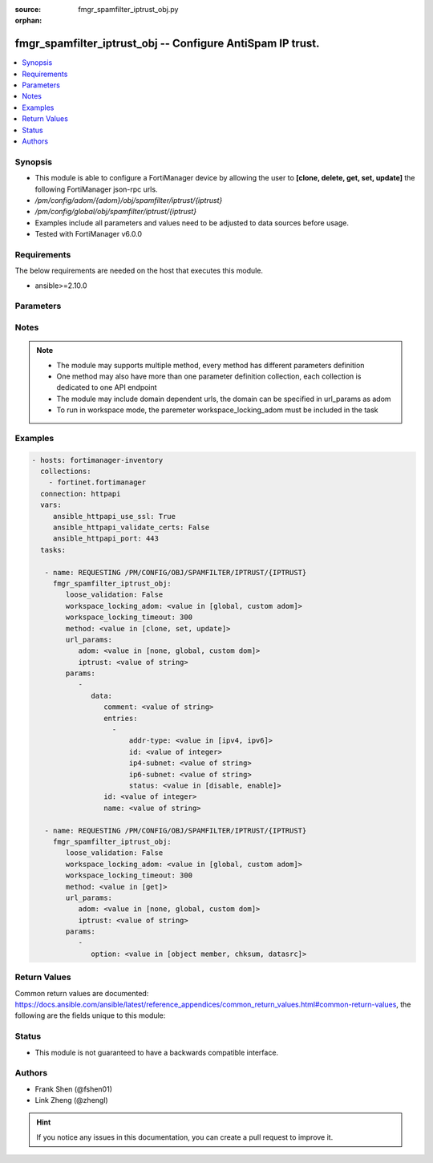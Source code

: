 :source: fmgr_spamfilter_iptrust_obj.py

:orphan:

.. _fmgr_spamfilter_iptrust_obj:

fmgr_spamfilter_iptrust_obj -- Configure AntiSpam IP trust.
+++++++++++++++++++++++++++++++++++++++++++++++++++++++++++

.. versionadded:: 2.10

.. contents::
   :local:
   :depth: 1


Synopsis
--------

- This module is able to configure a FortiManager device by allowing the user to **[clone, delete, get, set, update]** the following FortiManager json-rpc urls.
- `/pm/config/adom/{adom}/obj/spamfilter/iptrust/{iptrust}`
- `/pm/config/global/obj/spamfilter/iptrust/{iptrust}`
- Examples include all parameters and values need to be adjusted to data sources before usage.
- Tested with FortiManager v6.0.0


Requirements
------------
The below requirements are needed on the host that executes this module.

- ansible>=2.10.0



Parameters
----------

.. raw:: html

 <ul>
 <li><span class="li-head">loose_validation</span> - Do parameter validation in a loose way <span class="li-normal">type: bool</span> <span class="li-required">required: false</span> <span class="li-normal">default: false</span>  </li>
 <li><span class="li-head">workspace_locking_adom</span> - Acquire the workspace lock if FortiManager is running in workspace mode <span class="li-normal">type: str</span> <span class="li-required">required: false</span> <span class="li-normal"> choices: global, custom dom</span> </li>
 <li><span class="li-head">workspace_locking_timeout</span> - The maximum time in seconds to wait for other users to release workspace lock <span class="li-normal">type: integer</span> <span class="li-required">required: false</span>  <span class="li-normal">default: 300</span> </li>
 <li><span class="li-head">url_params</span> - parameters in url path <span class="li-normal">type: dict</span> <span class="li-required">required: true</span></li>
 <ul class="ul-self">
 <li><span class="li-head">adom</span> - the domain prefix <span class="li-normal">type: str</span> <span class="li-normal"> choices: none, global, custom dom</span></li>
 <li><span class="li-head">iptrust</span> - the object name <span class="li-normal">type: str</span> </li>
 </ul>
 <li><span class="li-head">parameters for method: [clone, set, update]</span> - Configure AntiSpam IP trust.</li>
 <ul class="ul-self">
 <li><span class="li-head">data</span> - No description for the parameter <span class="li-normal">type: dict</span> <ul class="ul-self">
 <li><span class="li-head">comment</span> - Optional comments. <span class="li-normal">type: str</span> </li>
 <li><span class="li-head">entries</span> - No description for the parameter <span class="li-normal">type: array</span> <ul class="ul-self">
 <li><span class="li-head">addr-type</span> - Type of address. <span class="li-normal">type: str</span>  <span class="li-normal">choices: [ipv4, ipv6]</span> </li>
 <li><span class="li-head">id</span> - Trusted IP entry ID. <span class="li-normal">type: int</span> </li>
 <li><span class="li-head">ip4-subnet</span> - IPv4 network address or network address/subnet mask bits. <span class="li-normal">type: str</span> </li>
 <li><span class="li-head">ip6-subnet</span> - IPv6 network address/subnet mask bits. <span class="li-normal">type: str</span> </li>
 <li><span class="li-head">status</span> - Enable/disable status. <span class="li-normal">type: str</span>  <span class="li-normal">choices: [disable, enable]</span> </li>
 </ul>
 <li><span class="li-head">id</span> - ID. <span class="li-normal">type: int</span> </li>
 <li><span class="li-head">name</span> - Name of table. <span class="li-normal">type: str</span> </li>
 </ul>
 </ul>
 <li><span class="li-head">parameters for method: [delete]</span> - Configure AntiSpam IP trust.</li>
 <ul class="ul-self">
 </ul>
 <li><span class="li-head">parameters for method: [get]</span> - Configure AntiSpam IP trust.</li>
 <ul class="ul-self">
 <li><span class="li-head">option</span> - Set fetch option for the request. <span class="li-normal">type: str</span>  <span class="li-normal">choices: [object member, chksum, datasrc]</span> </li>
 </ul>
 </ul>






Notes
-----
.. note::

   - The module may supports multiple method, every method has different parameters definition

   - One method may also have more than one parameter definition collection, each collection is dedicated to one API endpoint

   - The module may include domain dependent urls, the domain can be specified in url_params as adom

   - To run in workspace mode, the paremeter workspace_locking_adom must be included in the task

Examples
--------

.. code-block:: yaml+jinja

 - hosts: fortimanager-inventory
   collections:
     - fortinet.fortimanager
   connection: httpapi
   vars:
      ansible_httpapi_use_ssl: True
      ansible_httpapi_validate_certs: False
      ansible_httpapi_port: 443
   tasks:

    - name: REQUESTING /PM/CONFIG/OBJ/SPAMFILTER/IPTRUST/{IPTRUST}
      fmgr_spamfilter_iptrust_obj:
         loose_validation: False
         workspace_locking_adom: <value in [global, custom adom]>
         workspace_locking_timeout: 300
         method: <value in [clone, set, update]>
         url_params:
            adom: <value in [none, global, custom dom]>
            iptrust: <value of string>
         params:
            -
               data:
                  comment: <value of string>
                  entries:
                    -
                        addr-type: <value in [ipv4, ipv6]>
                        id: <value of integer>
                        ip4-subnet: <value of string>
                        ip6-subnet: <value of string>
                        status: <value in [disable, enable]>
                  id: <value of integer>
                  name: <value of string>

    - name: REQUESTING /PM/CONFIG/OBJ/SPAMFILTER/IPTRUST/{IPTRUST}
      fmgr_spamfilter_iptrust_obj:
         loose_validation: False
         workspace_locking_adom: <value in [global, custom adom]>
         workspace_locking_timeout: 300
         method: <value in [get]>
         url_params:
            adom: <value in [none, global, custom dom]>
            iptrust: <value of string>
         params:
            -
               option: <value in [object member, chksum, datasrc]>



Return Values
-------------


Common return values are documented: https://docs.ansible.com/ansible/latest/reference_appendices/common_return_values.html#common-return-values, the following are the fields unique to this module:


.. raw:: html

 <ul>
 <li><span class="li-return"> return values for method: [clone, set, update]</span> </li>
 <ul class="ul-self">
 <li><span class="li-return">data</span>
 - No description for the parameter <span class="li-normal">type: dict</span> <ul class="ul-self">
 <li> <span class="li-return"> id </span> - ID. <span class="li-normal">type: int</span>  </li>
 </ul>
 <li><span class="li-return">status</span>
 - No description for the parameter <span class="li-normal">type: dict</span> <ul class="ul-self">
 <li> <span class="li-return"> code </span> - No description for the parameter <span class="li-normal">type: int</span>  </li>
 <li> <span class="li-return"> message </span> - No description for the parameter <span class="li-normal">type: str</span>  </li>
 </ul>
 <li><span class="li-return">url</span>
 - No description for the parameter <span class="li-normal">type: str</span>  <span class="li-normal">example: /pm/config/adom/{adom}/obj/spamfilter/iptrust/{iptrust}</span>  </li>
 </ul>
 <li><span class="li-return"> return values for method: [delete]</span> </li>
 <ul class="ul-self">
 <li><span class="li-return">status</span>
 - No description for the parameter <span class="li-normal">type: dict</span> <ul class="ul-self">
 <li> <span class="li-return"> code </span> - No description for the parameter <span class="li-normal">type: int</span>  </li>
 <li> <span class="li-return"> message </span> - No description for the parameter <span class="li-normal">type: str</span>  </li>
 </ul>
 <li><span class="li-return">url</span>
 - No description for the parameter <span class="li-normal">type: str</span>  <span class="li-normal">example: /pm/config/adom/{adom}/obj/spamfilter/iptrust/{iptrust}</span>  </li>
 </ul>
 <li><span class="li-return"> return values for method: [get]</span> </li>
 <ul class="ul-self">
 <li><span class="li-return">data</span>
 - No description for the parameter <span class="li-normal">type: dict</span> <ul class="ul-self">
 <li> <span class="li-return"> comment </span> - Optional comments. <span class="li-normal">type: str</span>  </li>
 <li> <span class="li-return"> entries </span> - No description for the parameter <span class="li-normal">type: array</span> <ul class="ul-self">
 <li> <span class="li-return"> addr-type </span> - Type of address. <span class="li-normal">type: str</span>  </li>
 <li> <span class="li-return"> id </span> - Trusted IP entry ID. <span class="li-normal">type: int</span>  </li>
 <li> <span class="li-return"> ip4-subnet </span> - IPv4 network address or network address/subnet mask bits. <span class="li-normal">type: str</span>  </li>
 <li> <span class="li-return"> ip6-subnet </span> - IPv6 network address/subnet mask bits. <span class="li-normal">type: str</span>  </li>
 <li> <span class="li-return"> status </span> - Enable/disable status. <span class="li-normal">type: str</span>  </li>
 </ul>
 <li> <span class="li-return"> id </span> - ID. <span class="li-normal">type: int</span>  </li>
 <li> <span class="li-return"> name </span> - Name of table. <span class="li-normal">type: str</span>  </li>
 </ul>
 <li><span class="li-return">status</span>
 - No description for the parameter <span class="li-normal">type: dict</span> <ul class="ul-self">
 <li> <span class="li-return"> code </span> - No description for the parameter <span class="li-normal">type: int</span>  </li>
 <li> <span class="li-return"> message </span> - No description for the parameter <span class="li-normal">type: str</span>  </li>
 </ul>
 <li><span class="li-return">url</span>
 - No description for the parameter <span class="li-normal">type: str</span>  <span class="li-normal">example: /pm/config/adom/{adom}/obj/spamfilter/iptrust/{iptrust}</span>  </li>
 </ul>
 </ul>





Status
------

- This module is not guaranteed to have a backwards compatible interface.


Authors
-------

- Frank Shen (@fshen01)
- Link Zheng (@zhengl)


.. hint::

    If you notice any issues in this documentation, you can create a pull request to improve it.



